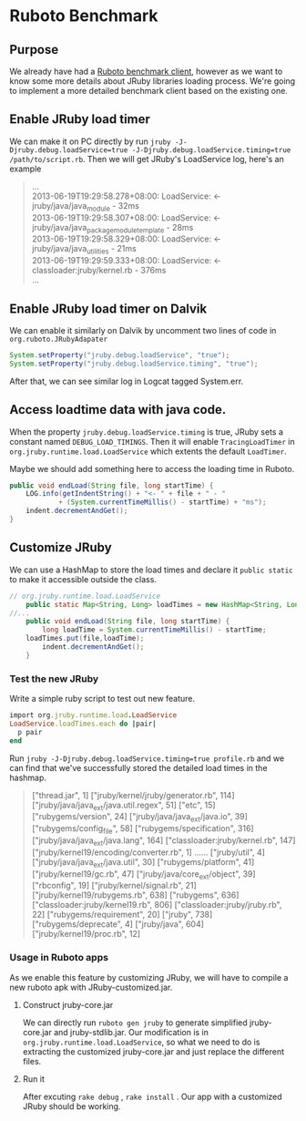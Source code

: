 * Ruboto Benchmark
** Purpose
We already have had a [[https://github.com/ruboto/ruboto_benchmark_client][Ruboto benchmark client]], however as we want to know some more details about JRuby libraries loading process. We're going to implement a more detailed benchmark client based on the existing one.

** Enable JRuby load timer
We can make it on PC directly by run =jruby -J-Djruby.debug.loadService=true -J-Djruby.debug.loadService.timing=true /path/to/script.rb=. Then we will get JRuby's LoadService log, here's an example
#+begin_quote
... \\
2013-06-19T19:29:58.278+08:00: LoadService:         <- jruby/java/java_module - 32ms \\
2013-06-19T19:29:58.307+08:00: LoadService:         <- jruby/java/java_package_module_template - 28ms \\
2013-06-19T19:29:58.329+08:00: LoadService:         <- jruby/java/java_utilities - 21ms \\
2013-06-19T19:29:59.333+08:00: LoadService:   <- classloader:jruby/kernel.rb - 376ms \\
... \\
#+end_quote

** Enable JRuby load timer on Dalvik
We can enable it similarly on Dalvik by uncomment two lines of code in =org.ruboto.JRubyAdapater=
#+begin_src java
            System.setProperty("jruby.debug.loadService", "true");
            System.setProperty("jruby.debug.loadService.timing", "true");
#+end_src
After that, we can see similar log in Logcat tagged System.err.

** Access loadtime data with java code.
When the property =jruby.debug.loadService.timing= is true, JRuby sets a constant named =DEBUG_LOAD_TIMINGS=. Then it will enable =TracingLoadTimer= in =org.jruby.runtime.load.LoadService= which extents the default =LoadTimer=.

Maybe we should add something here to access the loading time in Ruboto.
#+begin_src java
        public void endLoad(String file, long startTime) {
            LOG.info(getIndentString() + "<- " + file + " - "
                    + (System.currentTimeMillis() - startTime) + "ms");
            indent.decrementAndGet();
        }
#+end_src

** Customize JRuby
We can use a HashMap to store the load times and declare it =public static= to make it accessible outside the class.
#+begin_src java
// org.jruby.runtime.load.LoadService
    public static Map<String, Long> loadTimes = new HashMap<String, Long>();
//...
    public void endLoad(String file, long startTime) {
        long loadTime = System.currentTimeMillis() - startTime;
	loadTimes.put(file,loadTime);
        indent.decrementAndGet();
    }
#+end_src

*** Test the new JRuby
Write a simple ruby script to test out new feature.
#+begin_src ruby
import org.jruby.runtime.load.LoadService
LoadService.loadTimes.each do |pair|
  p pair
end
#+end_src
Run =jruby -J-Djruby.debug.loadService.timing=true profile.rb= and we can find that we've successfully stored the detailed load times in the hashmap.

#+begin_quote
["thread.jar", 1]
["jruby/kernel/jruby/generator.rb", 114]
["jruby/java/java_ext/java.util.regex", 51]
["etc", 15]
["rubygems/version", 24]
["jruby/java/java_ext/java.io", 39]
["rubygems/config_file", 58]
["rubygems/specification", 316]
["jruby/java/java_ext/java.lang", 164]
["classloader:jruby/kernel.rb", 147]
["jruby/kernel19/encoding/converter.rb", 1]
......
["jruby/util", 4]
["jruby/java/java_ext/java.util", 30]
["rubygems/platform", 41]
["jruby/kernel19/gc.rb", 47]
["jruby/java/core_ext/object", 39]
["rbconfig", 19]
["jruby/kernel/signal.rb", 21]
["jruby/kernel19/rubygems.rb", 638]
["rubygems", 636]
["classloader:jruby/kernel19.rb", 806]
["classloader:jruby/jruby.rb", 22]
["rubygems/requirement", 20]
["jruby", 738]
["rubygems/deprecate", 4]
["jruby/java", 604]
["jruby/kernel19/proc.rb", 12]
#+end_quote

*** Usage in Ruboto apps
As we enable this feature by customizing JRuby, we will have to compile a new ruboto apk with JRuby-customized.jar. \\

**** Construct jruby-core.jar
We can directly run =ruboto gen jruby= to generate simplified jruby-core.jar and jruby-stdlib.jar. Our modification is in =org.jruby.runtime.load.LoadService=, so what we need to do is extracting the customized jruby-core.jar and just replace the different files.

**** Run it
After excuting =rake debug= , =rake install= . Our app with a customized JRuby should be working.
